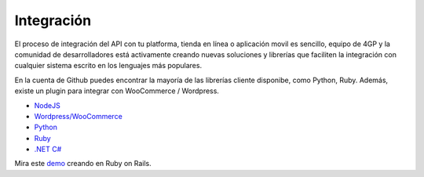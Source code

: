 Integración
============

El proceso de integración del API con tu platforma, tienda en línea o aplicación movil es sencillo,  equipo de 4GP y la comunidad de desarrolladores está activamente creando
nuevas soluciones y librerías que faciliten la integración con cualquier
sistema escrito en los lenguajes más populares.

En la cuenta de Github puedes encontrar
la mayoría de las librerías cliente disponibe, como Python, Ruby. Además, existe
un plugin para integrar con WooCommerce / Wordpress.

* `NodeJS <https://github.com/cayasso/gpayments>`_
* `Wordpress/WooCommerce <https://wordpress.org/plugins/payments4g-4geeks-payments/>`_
* `Python <https://github.com/4GeeksDev/gpayments-python>`_
* `Ruby <https://github.com/4GeeksDev/gpayments-ruby>`_
* `.NET C# <https://github.com/djhvscf/gpayments-dotnet>`_


Mira este `demo <https://github.com/4GeeksDev/gpayments-ruby-demo>`_ creando en Ruby on Rails.
